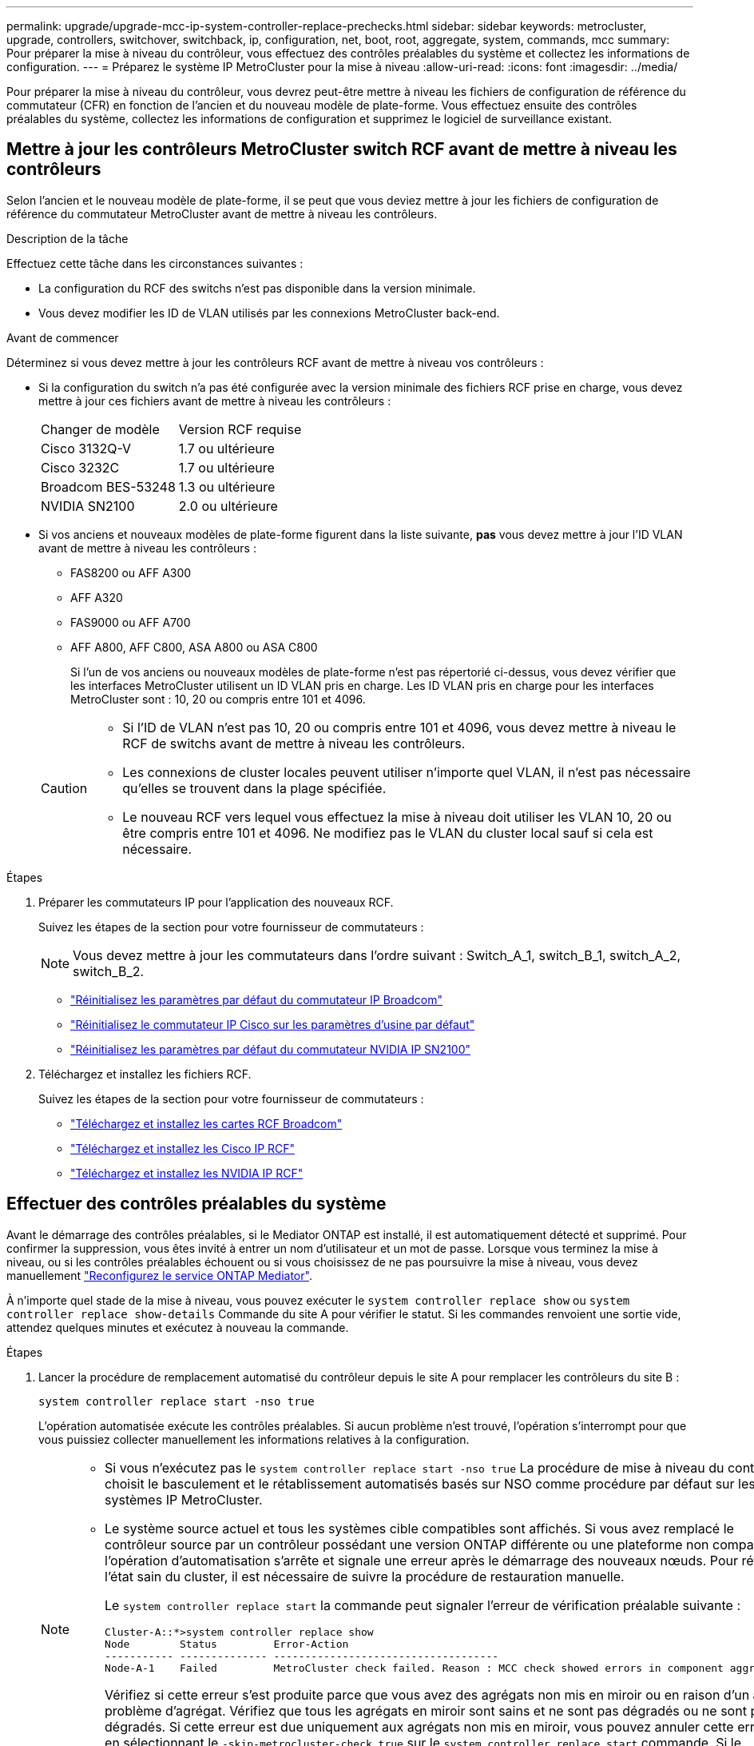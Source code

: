 ---
permalink: upgrade/upgrade-mcc-ip-system-controller-replace-prechecks.html 
sidebar: sidebar 
keywords: metrocluster, upgrade, controllers, switchover, switchback, ip, configuration, net, boot, root, aggregate, system, commands, mcc 
summary: Pour préparer la mise à niveau du contrôleur, vous effectuez des contrôles préalables du système et collectez les informations de configuration. 
---
= Préparez le système IP MetroCluster pour la mise à niveau
:allow-uri-read: 
:icons: font
:imagesdir: ../media/


[role="lead"]
Pour préparer la mise à niveau du contrôleur, vous devrez peut-être mettre à niveau les fichiers de configuration de référence du commutateur (CFR) en fonction de l'ancien et du nouveau modèle de plate-forme. Vous effectuez ensuite des contrôles préalables du système, collectez les informations de configuration et supprimez le logiciel de surveillance existant.



== Mettre à jour les contrôleurs MetroCluster switch RCF avant de mettre à niveau les contrôleurs

Selon l'ancien et le nouveau modèle de plate-forme, il se peut que vous deviez mettre à jour les fichiers de configuration de référence du commutateur MetroCluster avant de mettre à niveau les contrôleurs.

.Description de la tâche
Effectuez cette tâche dans les circonstances suivantes :

* La configuration du RCF des switchs n'est pas disponible dans la version minimale.
* Vous devez modifier les ID de VLAN utilisés par les connexions MetroCluster back-end.


.Avant de commencer
Déterminez si vous devez mettre à jour les contrôleurs RCF avant de mettre à niveau vos contrôleurs :

* Si la configuration du switch n'a pas été configurée avec la version minimale des fichiers RCF prise en charge, vous devez mettre à jour ces fichiers avant de mettre à niveau les contrôleurs :
+
|===


| Changer de modèle | Version RCF requise 


 a| 
Cisco 3132Q-V
 a| 
1.7 ou ultérieure



 a| 
Cisco 3232C
 a| 
1.7 ou ultérieure



 a| 
Broadcom BES-53248
 a| 
1.3 ou ultérieure



 a| 
NVIDIA SN2100
 a| 
2.0 ou ultérieure

|===
* Si vos anciens et nouveaux modèles de plate-forme figurent dans la liste suivante, *pas* vous devez mettre à jour l'ID VLAN avant de mettre à niveau les contrôleurs :
+
** FAS8200 ou AFF A300
** AFF A320
** FAS9000 ou AFF A700
** AFF A800, AFF C800, ASA A800 ou ASA C800
+
Si l'un de vos anciens ou nouveaux modèles de plate-forme n'est pas répertorié ci-dessus, vous devez vérifier que les interfaces MetroCluster utilisent un ID VLAN pris en charge. Les ID VLAN pris en charge pour les interfaces MetroCluster sont : 10, 20 ou compris entre 101 et 4096.

+
[CAUTION]
====
*** Si l'ID de VLAN n'est pas 10, 20 ou compris entre 101 et 4096, vous devez mettre à niveau le RCF de switchs avant de mettre à niveau les contrôleurs.
*** Les connexions de cluster locales peuvent utiliser n'importe quel VLAN, il n'est pas nécessaire qu'elles se trouvent dans la plage spécifiée.
*** Le nouveau RCF vers lequel vous effectuez la mise à niveau doit utiliser les VLAN 10, 20 ou être compris entre 101 et 4096. Ne modifiez pas le VLAN du cluster local sauf si cela est nécessaire.


====




.Étapes
. Préparer les commutateurs IP pour l'application des nouveaux RCF.
+
Suivez les étapes de la section pour votre fournisseur de commutateurs :

+

NOTE: Vous devez mettre à jour les commutateurs dans l'ordre suivant : Switch_A_1, switch_B_1, switch_A_2, switch_B_2.

+
** link:../install-ip/task_switch_config_broadcom.html#resetting-the-broadcom-ip-switch-to-factory-defaults["Réinitialisez les paramètres par défaut du commutateur IP Broadcom"]
** link:../install-ip/task_switch_config_cisco.html#resetting-the-cisco-ip-switch-to-factory-defaults["Réinitialisez le commutateur IP Cisco sur les paramètres d'usine par défaut"]
** link:../install-ip/task_switch_config_nvidia.html#reset-the-nvidia-ip-sn2100-switch-to-factory-defaults["Réinitialisez les paramètres par défaut du commutateur NVIDIA IP SN2100"]


. Téléchargez et installez les fichiers RCF.
+
Suivez les étapes de la section pour votre fournisseur de commutateurs :

+
** link:../install-ip/task_switch_config_broadcom.html#downloading-and-installing-the-broadcom-rcf-files["Téléchargez et installez les cartes RCF Broadcom"]
** link:../install-ip/task_switch_config_cisco.html#downloading-and-installing-the-cisco-ip-rcf-files["Téléchargez et installez les Cisco IP RCF"]
** link:../install-ip/task_switch_config_nvidia.html#download-and-install-the-nvidia-rcf-files["Téléchargez et installez les NVIDIA IP RCF"]






== Effectuer des contrôles préalables du système

Avant le démarrage des contrôles préalables, si le Mediator ONTAP est installé, il est automatiquement détecté et supprimé. Pour confirmer la suppression, vous êtes invité à entrer un nom d'utilisateur et un mot de passe. Lorsque vous terminez la mise à niveau, ou si les contrôles préalables échouent ou si vous choisissez de ne pas poursuivre la mise à niveau, vous devez manuellement link:../install-ip/task_configuring_the_ontap_mediator_service_from_a_metrocluster_ip_configuration.html["Reconfigurez le service ONTAP Mediator"].

À n'importe quel stade de la mise à niveau, vous pouvez exécuter le `system controller replace show` ou `system controller replace show-details` Commande du site A pour vérifier le statut. Si les commandes renvoient une sortie vide, attendez quelques minutes et exécutez à nouveau la commande.

.Étapes
. Lancer la procédure de remplacement automatisé du contrôleur depuis le site A pour remplacer les contrôleurs du site B :
+
`system controller replace start -nso true`

+
L'opération automatisée exécute les contrôles préalables. Si aucun problème n'est trouvé, l'opération s'interrompt pour que vous puissiez collecter manuellement les informations relatives à la configuration.

+
[NOTE]
====
** Si vous n'exécutez pas le `system controller replace start -nso true` La procédure de mise à niveau du contrôleur choisit le basculement et le rétablissement automatisés basés sur NSO comme procédure par défaut sur les systèmes IP MetroCluster.
** Le système source actuel et tous les systèmes cible compatibles sont affichés. Si vous avez remplacé le contrôleur source par un contrôleur possédant une version ONTAP différente ou une plateforme non compatible, l'opération d'automatisation s'arrête et signale une erreur après le démarrage des nouveaux nœuds. Pour rétablir l'état sain du cluster, il est nécessaire de suivre la procédure de restauration manuelle.
+
Le `system controller replace start` la commande peut signaler l'erreur de vérification préalable suivante :

+
[listing]
----
Cluster-A::*>system controller replace show
Node        Status         Error-Action
----------- -------------- ------------------------------------
Node-A-1    Failed         MetroCluster check failed. Reason : MCC check showed errors in component aggregates
----
+
Vérifiez si cette erreur s'est produite parce que vous avez des agrégats non mis en miroir ou en raison d'un autre problème d'agrégat. Vérifiez que tous les agrégats en miroir sont sains et ne sont pas dégradés ou ne sont pas dégradés. Si cette erreur est due uniquement aux agrégats non mis en miroir, vous pouvez annuler cette erreur en sélectionnant le `-skip-metrocluster-check true` sur le `system controller replace start` commande. Si le stockage distant est accessible, les agrégats sans miroir sont connectés après le basculement. En cas de défaillance de la liaison de stockage distante, les agrégats non mis en miroir ne parviennent pas à se mettre en ligne.



====
. Collectez manuellement les informations de configuration en se connectant sur le site B et en suivant les commandes répertoriées dans le message de la console sous le `system controller replace show` ou `system controller replace show-details` commande.




== Recueillez les informations avant la mise à niveau

Avant de procéder à la mise à niveau, si le volume racine est chiffré, vous devez vous fournir la clé de sauvegarde ainsi que d'autres informations permettant de démarrer les nouveaux contrôleurs avec les anciens volumes root chiffrés.

.Description de la tâche
Cette tâche est effectuée sur la configuration IP MetroCluster existante.

.Étapes
. Etiqueter les câbles pour les contrôleurs existants afin de faciliter l'identification des câbles lors de la configuration des nouveaux contrôleurs.
. Afficher les commandes pour capturer la clé de sauvegarde et d'autres informations :
+
`system controller replace show`

+
Exécutez les commandes répertoriées sous le `show` commande provenant du cluster partenaire.

+
Le `show` Le résultat des commandes affiche trois tableaux contenant les adresses IP de l'interface MetroCluster, les ID système et les UUID du système. Ces informations sont requises plus tard dans la procédure pour définir les bootargs lorsque vous démarrez le nouveau noeud.

. Collectez les ID système des nœuds de la configuration MetroCluster :
+
--
`metrocluster node show -fields node-systemid,dr-partner-systemid`

Au cours de la procédure de mise à niveau, vous remplacerez ces anciens ID système par les ID système des nouveaux modules de contrôleur.

Dans cet exemple, pour une configuration IP MetroCluster à quatre nœuds, les anciens ID de système suivants sont récupérés :

** Node_A_1-Old : 4068741258
** Node_A_2-Old : 4068741260
** Node_B_1-Old : 4068741254
** Node_B_2-Old : 4068741256


[listing]
----
metrocluster-siteA::> metrocluster node show -fields node-systemid,ha-partner-systemid,dr-partner-systemid,dr-auxiliary-systemid
dr-group-id        cluster           node            node-systemid     ha-partner-systemid     dr-partner-systemid    dr-auxiliary-systemid
-----------        ---------------   ----------      -------------     -------------------     -------------------    ---------------------
1                    Cluster_A       Node_A_1-old    4068741258        4068741260              4068741256             4068741256
1                    Cluster_A       Node_A_2-old    4068741260        4068741258              4068741254             4068741254
1                    Cluster_B       Node_B_1-old    4068741254        4068741256              4068741258             4068741260
1                    Cluster_B       Node_B_2-old    4068741256        4068741254              4068741260             4068741258
4 entries were displayed.
----
Dans cet exemple, pour une configuration IP MetroCluster à deux nœuds, les anciens ID de système suivants sont récupérés :

** Node_A_1 : 4068741258
** Node_B_1 : 4068741254


[listing]
----
metrocluster node show -fields node-systemid,dr-partner-systemid

dr-group-id cluster    node          node-systemid dr-partner-systemid
----------- ---------- --------      ------------- ------------
1           Cluster_A  Node_A_1-old  4068741258    4068741254
1           Cluster_B  node_B_1-old  -             -
2 entries were displayed.
----
--
. Collecte des informations relatives aux ports et aux LIF pour chaque ancien nœud.
+
Vous devez collecter les valeurs de sortie des commandes suivantes pour chaque nœud :

+
** `network interface show -role cluster,node-mgmt`
** `network port show -node <node-name> -type physical`
** `network port vlan show -node <node-name>`
** `network port ifgrp show -node <node-name> -instance`
** `network port broadcast-domain show`
** `network port reachability show -detail`
** `network ipspace show`
** `volume show`
** `storage aggregate show`
** `system node run -node <node-name> sysconfig -a`
** `aggr show -r`
** `disk show`
** `system node run <node-name> disk show`
** `vol show -fields type`
** `vol show -fields type , space-guarantee`
** `vserver fcp initiator show`
** `storage disk show`
** `metrocluster configuration-settings interface show`


. Si les nœuds MetroCluster se trouvent dans une configuration SAN, collectez les informations pertinentes.
+
Vous devez collecter le résultat des commandes suivantes :

+
** `fcp adapter show -instance`
** `fcp interface show -instance`
** `iscsi interface show`
** `ucadmin show`


. Si le volume racine est chiffré, collectez et enregistrez la phrase secrète utilisée pour le gestionnaire de clés :
+
`security key-manager backup show`

. Si les nœuds MetroCluster utilisent le chiffrement pour des volumes ou des agrégats, copiez les informations concernant les clés et les clés de phrase secrète.
+
Pour plus d'informations, voir https://docs.netapp.com/ontap-9/topic/com.netapp.doc.pow-nve/GUID-1677AE0A-FEF7-45FA-8616-885AA3283BCF.html["Sauvegardez manuellement les informations intégrées de gestion des clés"^].

+
.. Si le gestionnaire de clés intégré est configuré :
+
`security key-manager onboard show-backup`

+
Vous aurez besoin de la phrase de passe plus tard dans la procédure de mise à niveau.

.. Si le protocole KMIP (Enterprise Key Management) est configuré, exécutez les commandes suivantes :
+
`security key-manager external show -instance`

+
`security key-manager key query`



. Une fois que vous avez terminé de collecter les informations de configuration, reprenez l'opération :
+
`system controller replace resume`





== Supprimez la configuration existante de Tiebreaker ou d'un autre logiciel de surveillance

Avant de commencer la mise à niveau, supprimez la configuration existante du Tiebreaker ou d'un autre logiciel de surveillance.

Si la configuration existante est contrôlée avec la configuration MetroCluster Tiebreaker ou d'autres applications tierces (telles que ClusterLion) capables d'effectuer un basculement, vous devez supprimer la configuration MetroCluster du logiciel disjoncteur d'attache ou autre logiciel avant de remplacer l'ancien contrôleur.

.Étapes
. link:../tiebreaker/concept_configuring_the_tiebreaker_software.html#removing-metrocluster-configurations["Supprimez la configuration MetroCluster existante"] À partir du logiciel disjoncteur d'attache.
. Supprimez la configuration MetroCluster existante de toute application tierce pouvant effectuer le basculement.
+
Reportez-vous à la documentation de l'application.



.Et la suite ?
link:upgrade-mcc-ip-system-controller-replace-prepare-network-configuration.html["Préparer la configuration réseau des anciens contrôleurs"].

